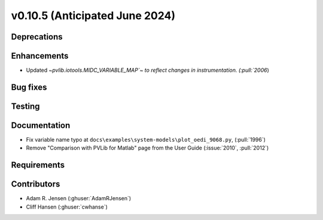 .. _whatsnew_01050:


v0.10.5 (Anticipated June 2024)
-------------------------------


Deprecations
~~~~~~~~~~~~


Enhancements
~~~~~~~~~~~~
* Updated `~pvlib.iotools.MIDC_VARIABLE_MAP`~ to reflect
  changes in instrumentation. (:pull:`2006`)

Bug fixes
~~~~~~~~~


Testing
~~~~~~~


Documentation
~~~~~~~~~~~~~
* Fix variable name typo at
  ``docs\examples\system-models\plot_oedi_9068.py``, (:pull:`1996`)
* Remove "Comparison with PVLib for Matlab" page from the User Guide (:issue:`2010`, :pull:`2012`)


Requirements
~~~~~~~~~~~~


Contributors
~~~~~~~~~~~~
* Adam R. Jensen (:ghuser:`AdamRJensen`)
* Cliff Hansen (:ghuser:`cwhanse`)
